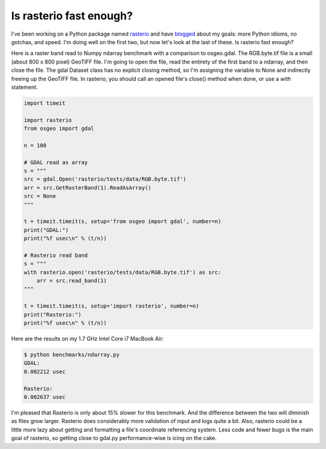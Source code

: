 Is rasterio fast enough?
========================

I've been working on a Python package named
`rasterio <https://github.com/sgillies/rasterio>`__ and have
`blogged <http://sgillies.net/blog/2013/11/24/introducing-rasterio.html>`__
about my goals: more Python idioms, no gotchas, and speed. I'm doing well on
the first two, but now let's look at the last of these. Is rasterio fast
enough?

Here is a raster band read to Numpy ndarray benchmark with a comparison to 
osgeo.gdal. The RGB.byte.tif file is a small (about 800 x 800 pixel) GeoTIFF
file. I'm going to open the file, read the entirety of the first band to a
ndarray, and then close the file. The gdal Dataset class has no explicit
closing method, so I'm assigning the variable to None and indirectly freeing
up the GeoTIFF file. In rasterio, you should call an opened file's close()
method when done, or use a `with` statement.

.. code-block:: python

    import timeit
    
    import rasterio
    from osgeo import gdal

    n = 100

    # GDAL read as array
    s = """
    src = gdal.Open('rasterio/tests/data/RGB.byte.tif')
    arr = src.GetRasterBand(1).ReadAsArray()
    src = None
    """
    
    t = timeit.timeit(s, setup='from osgeo import gdal', number=n)
    print("GDAL:")
    print("%f usec\n" % (t/n))
    
    # Rasterio read band
    s = """
    with rasterio.open('rasterio/tests/data/RGB.byte.tif') as src:
        arr = src.read_band(1)
    """
    
    t = timeit.timeit(s, setup='import rasterio', number=n)
    print("Rasterio:")
    print("%f usec\n" % (t/n))

Here are the results on my 1.7 GHz Intel Core i7 MacBook Air:

.. code-block:: console

    $ python benchmarks/ndarray.py
    GDAL:
    0.002212 usec
    
    Rasterio:
    0.002637 usec

I'm pleased that Rasterio is only about 15% slower for this benchmark. And 
the difference between the two will diminish as files grow larger. Rasterio
does considerably more validation of input and logs quite a bit. Also, rasterio
could be a little more lazy about getting and formatting a file's coordinate
referencing system. Less code and fewer bugs is the main goal of rasterio, so
getting close to gdal.py performance-wise is icing on the cake.

.. author:: default
.. categories:: Programming
.. tags:: rasterio, python, gdal, numpy, pixels, cython, benchmark
.. comments::
